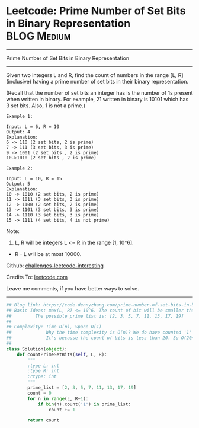 * Leetcode: Prime Number of Set Bits in Binary Representation    :BLOG:Medium:
#+STARTUP: showeverything
#+OPTIONS: toc:nil \n:t ^:nil creator:nil d:nil
:PROPERTIES:
:type:     bitmanipulation
:END:
---------------------------------------------------------------------
Prime Number of Set Bits in Binary Representation
---------------------------------------------------------------------
Given two integers L and R, find the count of numbers in the range [L, R] (inclusive) having a prime number of set bits in their binary representation.

(Recall that the number of set bits an integer has is the number of 1s present when written in binary. For example, 21 written in binary is 10101 which has 3 set bits. Also, 1 is not a prime.)
#+BEGIN_EXAMPLE
Example 1:

Input: L = 6, R = 10
Output: 4
Explanation:
6 -> 110 (2 set bits, 2 is prime)
7 -> 111 (3 set bits, 3 is prime)
9 -> 1001 (2 set bits , 2 is prime)
10->1010 (2 set bits , 2 is prime)
#+END_EXAMPLE

#+BEGIN_EXAMPLE
Example 2:

Input: L = 10, R = 15
Output: 5
Explanation:
10 -> 1010 (2 set bits, 2 is prime)
11 -> 1011 (3 set bits, 3 is prime)
12 -> 1100 (2 set bits, 2 is prime)
13 -> 1101 (3 set bits, 3 is prime)
14 -> 1110 (3 set bits, 3 is prime)
15 -> 1111 (4 set bits, 4 is not prime)
#+END_EXAMPLE

Note:

1. L, R will be integers L <= R in the range [1, 10^6].
- R - L will be at most 10000.

Github: [[https://github.com/DennyZhang/challenges-leetcode-interesting/tree/master/problems/prime-number-of-set-bits-in-binary-representation][challenges-leetcode-interesting]]

Credits To: [[https://leetcode.com/problems/prime-number-of-set-bits-in-binary-representation/description/][leetcode.com]]

Leave me comments, if you have better ways to solve.
---------------------------------------------------------------------
#+BEGIN_SRC python
## Blog link: https://code.dennyzhang.com/prime-number-of-set-bits-in-binary-representation
## Basic Ideas: max(L, R) <= 10^6. The count of bit will be smaller than 1+6*log2(10) = 20
##         The possible prime list is: [2, 3, 5, 7, 11, 13, 17, 19]
##
## Complexity: Time O(n), Space O(1)
##             Why the time complexity is O(n)? We do have counted '1' for each number.
##             It's because the count of bits is less than 20. So O(20n) = O(n)
##
class Solution(object):
    def countPrimeSetBits(self, L, R):
        """
        :type L: int
        :type R: int
        :rtype: int
        """
        prime_list = [2, 3, 5, 7, 11, 13, 17, 19]
        count = 0
        for n in range(L, R+1):
            if bin(n).count('1') in prime_list:
                count += 1

        return count
#+END_SRC

#+BEGIN_HTML
<div style="overflow: hidden;">
<div style="float: left; padding: 5px"> <a href="https://www.linkedin.com/in/dennyzhang001"><img src="https://www.dennyzhang.com/wp-content/uploads/sns/linkedin.png" alt="linkedin" /></a></div>
<div style="float: left; padding: 5px"><a href="https://github.com/DennyZhang"><img src="https://www.dennyzhang.com/wp-content/uploads/sns/github.png" alt="github" /></a></div>
<div style="float: left; padding: 5px"><a href="https://www.dennyzhang.com/slack" target="_blank" rel="nofollow"><img src="http://slack.dennyzhang.com/badge.svg" alt="slack"/></a></div>
</div>
#+END_HTML
